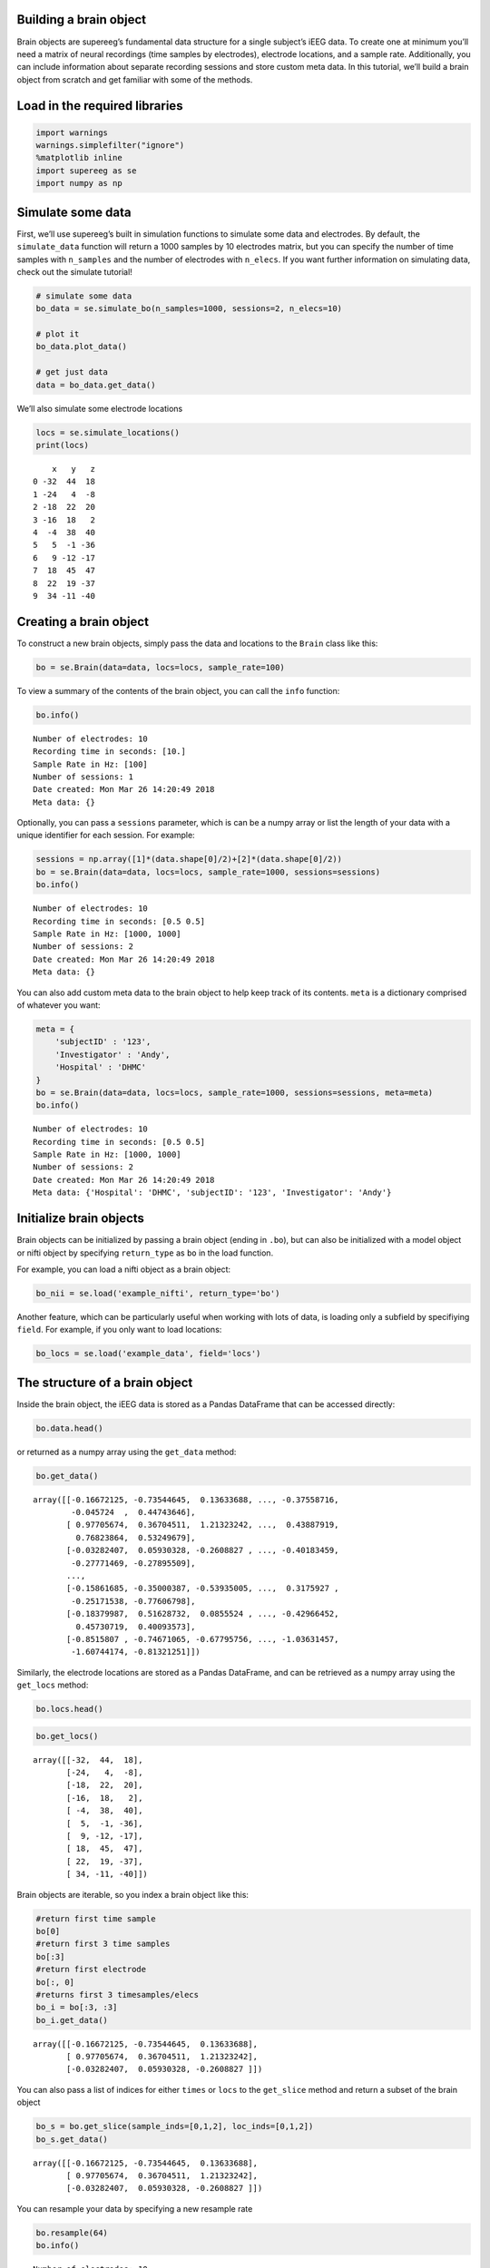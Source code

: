 
Building a brain object
=======================

Brain objects are supereeg’s fundamental data structure for a single
subject’s iEEG data. To create one at minimum you’ll need a matrix of
neural recordings (time samples by electrodes), electrode locations, and
a sample rate. Additionally, you can include information about separate
recording sessions and store custom meta data. In this tutorial, we’ll
build a brain object from scratch and get familiar with some of the
methods.

Load in the required libraries
==============================

.. code:: ipython2

    import warnings 
    warnings.simplefilter("ignore")
    %matplotlib inline
    import supereeg as se
    import numpy as np

Simulate some data
==================

First, we’ll use supereeg’s built in simulation functions to simulate
some data and electrodes. By default, the ``simulate_data`` function
will return a 1000 samples by 10 electrodes matrix, but you can specify
the number of time samples with ``n_samples`` and the number of
electrodes with ``n_elecs``. If you want further information on
simulating data, check out the simulate tutorial!

.. code:: ipython2

    # simulate some data
    bo_data = se.simulate_bo(n_samples=1000, sessions=2, n_elecs=10)
    
    # plot it
    bo_data.plot_data()
    
    # get just data
    data = bo_data.get_data()



.. image:: brain_objects_files/brain_objects_4_0.png


We’ll also simulate some electrode locations

.. code:: ipython2

    locs = se.simulate_locations()
    print(locs)


.. parsed-literal::

        x   y   z
    0 -32  44  18
    1 -24   4  -8
    2 -18  22  20
    3 -16  18   2
    4  -4  38  40
    5   5  -1 -36
    6   9 -12 -17
    7  18  45  47
    8  22  19 -37
    9  34 -11 -40


Creating a brain object
=======================

To construct a new brain objects, simply pass the data and locations to
the ``Brain`` class like this:

.. code:: ipython2

    bo = se.Brain(data=data, locs=locs, sample_rate=100)

To view a summary of the contents of the brain object, you can call the
``info`` function:

.. code:: ipython2

    bo.info()


.. parsed-literal::

    Number of electrodes: 10
    Recording time in seconds: [10.]
    Sample Rate in Hz: [100]
    Number of sessions: 1
    Date created: Mon Mar 26 14:20:49 2018
    Meta data: {}


Optionally, you can pass a ``sessions`` parameter, which is can be a
numpy array or list the length of your data with a unique identifier for
each session. For example:

.. code:: ipython2

    sessions = np.array([1]*(data.shape[0]/2)+[2]*(data.shape[0]/2))
    bo = se.Brain(data=data, locs=locs, sample_rate=1000, sessions=sessions)
    bo.info()


.. parsed-literal::

    Number of electrodes: 10
    Recording time in seconds: [0.5 0.5]
    Sample Rate in Hz: [1000, 1000]
    Number of sessions: 2
    Date created: Mon Mar 26 14:20:49 2018
    Meta data: {}


You can also add custom meta data to the brain object to help keep track
of its contents. ``meta`` is a dictionary comprised of whatever you
want:

.. code:: ipython2

    meta = {
        'subjectID' : '123',
        'Investigator' : 'Andy',
        'Hospital' : 'DHMC'
    }
    bo = se.Brain(data=data, locs=locs, sample_rate=1000, sessions=sessions, meta=meta)
    bo.info()


.. parsed-literal::

    Number of electrodes: 10
    Recording time in seconds: [0.5 0.5]
    Sample Rate in Hz: [1000, 1000]
    Number of sessions: 2
    Date created: Mon Mar 26 14:20:49 2018
    Meta data: {'Hospital': 'DHMC', 'subjectID': '123', 'Investigator': 'Andy'}


Initialize brain objects
========================

Brain objects can be initialized by passing a brain object (ending in
``.bo``), but can also be initialized with a model object or nifti
object by specifying ``return_type`` as ``bo`` in the load function.

For example, you can load a nifti object as a brain object:

.. code:: ipython2

    bo_nii = se.load('example_nifti', return_type='bo')

Another feature, which can be particularly useful when working with lots
of data, is loading only a subfield by specifiying ``field``. For
example, if you only want to load locations:

.. code:: ipython2

    bo_locs = se.load('example_data', field='locs') 

The structure of a brain object
===============================

Inside the brain object, the iEEG data is stored as a Pandas DataFrame
that can be accessed directly:

.. code:: ipython2

    bo.data.head()




.. raw:: html

    <div>
    <style scoped>
        .dataframe tbody tr th:only-of-type {
            vertical-align: middle;
        }
    
        .dataframe tbody tr th {
            vertical-align: top;
        }
    
        .dataframe thead th {
            text-align: right;
        }
    </style>
    <table border="1" class="dataframe">
      <thead>
        <tr style="text-align: right;">
          <th></th>
          <th>0</th>
          <th>1</th>
          <th>2</th>
          <th>3</th>
          <th>4</th>
          <th>5</th>
          <th>6</th>
          <th>7</th>
          <th>8</th>
          <th>9</th>
        </tr>
      </thead>
      <tbody>
        <tr>
          <th>0</th>
          <td>-0.166721</td>
          <td>-0.735446</td>
          <td>0.136337</td>
          <td>-0.493442</td>
          <td>-0.669883</td>
          <td>-0.067817</td>
          <td>0.703807</td>
          <td>-0.375587</td>
          <td>-0.045724</td>
          <td>0.447436</td>
        </tr>
        <tr>
          <th>1</th>
          <td>0.977057</td>
          <td>0.367045</td>
          <td>1.213232</td>
          <td>0.883331</td>
          <td>0.421231</td>
          <td>0.224865</td>
          <td>0.494422</td>
          <td>0.438879</td>
          <td>0.768239</td>
          <td>0.532497</td>
        </tr>
        <tr>
          <th>2</th>
          <td>-0.032824</td>
          <td>0.059303</td>
          <td>-0.260883</td>
          <td>-0.095137</td>
          <td>-0.127646</td>
          <td>-0.314333</td>
          <td>-0.416271</td>
          <td>-0.401835</td>
          <td>-0.277715</td>
          <td>-0.278955</td>
        </tr>
        <tr>
          <th>3</th>
          <td>-0.330126</td>
          <td>-0.042770</td>
          <td>0.404674</td>
          <td>-0.291244</td>
          <td>0.451615</td>
          <td>-0.038787</td>
          <td>0.660893</td>
          <td>0.073266</td>
          <td>-0.413868</td>
          <td>-0.499040</td>
        </tr>
        <tr>
          <th>4</th>
          <td>0.210748</td>
          <td>0.458880</td>
          <td>-0.198907</td>
          <td>-0.767037</td>
          <td>-0.400930</td>
          <td>0.280938</td>
          <td>-0.128577</td>
          <td>-0.333963</td>
          <td>0.128189</td>
          <td>0.181897</td>
        </tr>
      </tbody>
    </table>
    </div>



or returned as a numpy array using the ``get_data`` method:

.. code:: ipython2

    bo.get_data()




.. parsed-literal::

    array([[-0.16672125, -0.73544645,  0.13633688, ..., -0.37558716,
            -0.045724  ,  0.44743646],
           [ 0.97705674,  0.36704511,  1.21323242, ...,  0.43887919,
             0.76823864,  0.53249679],
           [-0.03282407,  0.05930328, -0.2608827 , ..., -0.40183459,
            -0.27771469, -0.27895509],
           ...,
           [-0.15861685, -0.35000387, -0.53935005, ...,  0.3175927 ,
            -0.25171538, -0.77606798],
           [-0.18379987,  0.51628732,  0.0855524 , ..., -0.42966452,
             0.45730719,  0.40093573],
           [-0.8515807 , -0.74671065, -0.67795756, ..., -1.03631457,
            -1.60744174, -0.81321251]])



Similarly, the electrode locations are stored as a Pandas DataFrame, and
can be retrieved as a numpy array using the ``get_locs`` method:

.. code:: ipython2

    bo.locs.head()




.. raw:: html

    <div>
    <style scoped>
        .dataframe tbody tr th:only-of-type {
            vertical-align: middle;
        }
    
        .dataframe tbody tr th {
            vertical-align: top;
        }
    
        .dataframe thead th {
            text-align: right;
        }
    </style>
    <table border="1" class="dataframe">
      <thead>
        <tr style="text-align: right;">
          <th></th>
          <th>x</th>
          <th>y</th>
          <th>z</th>
        </tr>
      </thead>
      <tbody>
        <tr>
          <th>0</th>
          <td>-32</td>
          <td>44</td>
          <td>18</td>
        </tr>
        <tr>
          <th>1</th>
          <td>-24</td>
          <td>4</td>
          <td>-8</td>
        </tr>
        <tr>
          <th>2</th>
          <td>-18</td>
          <td>22</td>
          <td>20</td>
        </tr>
        <tr>
          <th>3</th>
          <td>-16</td>
          <td>18</td>
          <td>2</td>
        </tr>
        <tr>
          <th>4</th>
          <td>-4</td>
          <td>38</td>
          <td>40</td>
        </tr>
      </tbody>
    </table>
    </div>



.. code:: ipython2

    bo.get_locs()




.. parsed-literal::

    array([[-32,  44,  18],
           [-24,   4,  -8],
           [-18,  22,  20],
           [-16,  18,   2],
           [ -4,  38,  40],
           [  5,  -1, -36],
           [  9, -12, -17],
           [ 18,  45,  47],
           [ 22,  19, -37],
           [ 34, -11, -40]])



Brain objects are iterable, so you index a brain object like this:

.. code:: ipython2

    #return first time sample
    bo[0]
    #return first 3 time samples
    bo[:3] 
    #return first electrode
    bo[:, 0] 
    #returns first 3 timesamples/elecs
    bo_i = bo[:3, :3] 
    bo_i.get_data()




.. parsed-literal::

    array([[-0.16672125, -0.73544645,  0.13633688],
           [ 0.97705674,  0.36704511,  1.21323242],
           [-0.03282407,  0.05930328, -0.2608827 ]])



You can also pass a list of indices for either ``times`` or ``locs`` to
the ``get_slice`` method and return a subset of the brain object

.. code:: ipython2

    bo_s = bo.get_slice(sample_inds=[0,1,2], loc_inds=[0,1,2])
    bo_s.get_data()




.. parsed-literal::

    array([[-0.16672125, -0.73544645,  0.13633688],
           [ 0.97705674,  0.36704511,  1.21323242],
           [-0.03282407,  0.05930328, -0.2608827 ]])



You can resample your data by specifying a new resample rate

.. code:: ipython2

    bo.resample(64)
    bo.info()


.. parsed-literal::

    Number of electrodes: 10
    Recording time in seconds: [0.5 0.5]
    Sample Rate in Hz: [64, 64]
    Number of sessions: 2
    Date created: Mon Mar 26 14:20:49 2018
    Meta data: {'Hospital': 'DHMC', 'subjectID': '123', 'Investigator': 'Andy'}


You can also plot both the data and the electrode locations:

.. code:: ipython2

    bo.plot_data()



.. image:: brain_objects_files/brain_objects_33_0.png


.. code:: ipython2

    bo.plot_locs()



.. image:: brain_objects_files/brain_objects_34_0.png


The other pieces of the brain object are listed below:

.. code:: ipython2

    # array of session identifiers for each timepoint
    sessions = bo.sessions
    
    # number of sessions
    n_sessions = bo.n_sessions
    
    # sample rate
    sample_rate = bo.sample_rate
    
    # number of electrodes
    n_elecs = bo.n_elecs
    
    # length of each recording session in seconds
    n_seconds = bo.n_secs
    
    # the date and time that the bo was created
    date_created = bo.date_created
    
    # kurtosis of each electrode
    kurtosis = bo.kurtosis
    
    # meta data
    meta = bo.meta
    
    # label delinieating observed and reconstructed locations
    label = bo.label

Brain object methods
====================

There are a few other useful methods on a brain object

``bo.info()``
-------------

This method will give you a summary of the brain object:

.. code:: ipython2

    bo.info()


.. parsed-literal::

    Number of electrodes: 10
    Recording time in seconds: [0.5 0.5]
    Sample Rate in Hz: [64, 64]
    Number of sessions: 2
    Date created: Mon Mar 26 14:20:49 2018
    Meta data: {'Hospital': 'DHMC', 'subjectID': '123', 'Investigator': 'Andy'}


``bo.get_data()``
-----------------

.. code:: ipython2

    data_array = bo.get_data()

``bo.get_zscore_data()``
------------------------

This method will return a numpy array of the zscored data:

.. code:: ipython2

    zdata_array = bo.get_zscore_data()

``bo.get_locs()``
-----------------

This method will return a numpy array of the electrode locations:

.. code:: ipython2

    locs = bo.get_locs()

``bo.get_slice()``
------------------

This method allows you to slice out time and locations from the brain
object, and returns a brain object. This can occur in place if you set
the flag ``inplace=True``.

.. code:: ipython2

    bo_slice = bo.get_slice(sample_inds=None, loc_inds=None, inplace=False)

``bo.resample()``
-----------------

This method allows you resample a brain object in place.

.. code:: ipython2

    bo.resample(resample_rate=None)




.. parsed-literal::

    <supereeg.brain.Brain at 0x112c4c250>



``bo.plot_data()``
------------------

This method normalizes and plots data from brain object:

.. code:: ipython2

    bo.plot_data()



.. image:: brain_objects_files/brain_objects_51_0.png


``bo.plot_locs()``
------------------

This method plots electrode locations from brain object:

.. code:: ipython2

    bo.plot_locs()



.. image:: brain_objects_files/brain_objects_53_0.png


``bo.to_nii()``
---------------

This method converts the brain object into supereeg’s ``nifti`` class (a
subclass of the ``nibabel`` nifti class). If ``filepath`` is specified,
the nifti file will be saved. You can also specify a nifti template with
the ``template`` argument. If no template is specified, it will use the
gray matter masked MNI 152 brain downsampled to 6mm.

.. code:: ipython2

    # convert to nifti
    nii = bo.to_nii()
    
    # plot first timepoint
    nii.plot_glass_brain()
    
    # save the file
    # nii = bo.to_nii(filepath='/path/to/file/brain')
    
    # specify a template and resolution
    # nii = bo.to_nii(template='/path/to/nifti/file.nii', vox_size=20)



.. image:: brain_objects_files/brain_objects_55_0.png


``bo.save(fname='something')``
------------------------------

This method will save the brain object to the specified file location.
The data will be saved as a ‘bo’ file, which is a dictionary containing
the elements of a brain object saved in the hd5 format using
``deepdish``.

.. code:: ipython2

    #bo.save(fname='brain_object')
